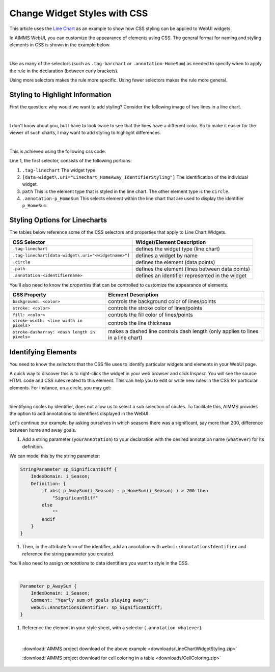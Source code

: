 .. BEGIN CONTENT

Change Widget Styles with CSS
===================================
.. meta::
   :description: How to change colors with CSS in AIMMS WebUI widgets.
   :keywords: css, widget, webui, color, line, chart
   
.. todo:: Clarify difference between AIMMS set elements and HTML elements.

This article uses the `Line Chart <https://documentation.aimms.com/webui/line-chart-widget.html>`_ as an example to show how CSS styling can be applied to WebUI widgets.

In AIMMS WebUI, you can customize the appearance of elements using CSS. The general format for naming and styling elements in CSS is shown in the example below.

.. image:: images/css-format.png
    :align: center 

|

Use as many of the selectors (such as ``.tag-barchart`` or ``.annotation-HomeSum``) as needed to specify when to apply the rule in the declaration (between curly brackets). 

Using more selectors makes the rule more specific. Using fewer selectors makes the rule more general.

Styling to Highlight Information
--------------------------------

First the question: why would we want to add styling? Consider the following image of two lines in a line chart. 

.. image:: images/Linechart-no-styling.png
    :align: center 

|

I don't know about you, but I have to look twice to see that the lines have a different color. So to make it easier for the viewer of such charts, I may want to add styling to highlight differences.

.. image:: images/Linechart-identifier-styling.png
    :align: center 

|

This is achieved using the following css code:

.. code-block:: none
    :linenos:

    .tag-linechart[data-widget\.uri="Linechart_HomeAway_IdentifierStyling"] path.annotation-p_HomeSum{
            stroke: blue;
    }

    .tag-linechart[data-widget\.uri="Linechart_HomeAway_IdentifierStyling"] circle.annotation-p_HomeSum{
            stroke: blue;
            fill: blue;
    }

    .tag-linechart[data-widget\.uri="Linechart_HomeAway_IdentifierStyling"] path.annotation-p_AwaySum{
            stroke: green;
    }

    .tag-linechart[data-widget\.uri="Linechart_HomeAway_IdentifierStyling"] circle.annotation-p_AwaySum{
            stroke: green;
            fill: green;
    }

Line 1, the first selector, consists of the following portions:

#. ``.tag-linechart`` The widget type

#. ``[data-widget\.uri="Linechart_HomeAway_IdentifierStyling"]`` The identification of the individual widget.

#. ``path`` This is the element type that is styled in the line chart. The other element type is the ``circle``.

#. ``.annotation-p_HomeSum`` This selects element within the line chart that are used to display the identifier ``p_HomeSum``. 

Styling Options for Linecharts
------------------------------

The tables below reference some of the CSS selectors and properties that apply to Line Chart Widgets.

+-----------------------------------------------------+-------------------------------------------------+
|CSS Selector                                         | Widget/Element Description                      |
+=====================================================+=================================================+
| ``.tag-linechart``                                  | defines the widget type (line chart)            |
+-----------------------------------------------------+-------------------------------------------------+
| ``.tag-linechart[data-widget\.uri="<widgetname>"]`` | defines a widget by name                        |
+-----------------------------------------------------+-------------------------------------------------+
| ``.circle``                                         | defines the element (data points)               |
+-----------------------------------------------------+-------------------------------------------------+
| ``.path``                                           | defines the element (lines between data points) |
+-----------------------------------------------------+-------------------------------------------------+
| ``.annotation-<identifiername>``                    | defines an identifier represented in the widget |
+-----------------------------------------------------+-------------------------------------------------+

You'll also need to know the *properties* that can be controlled to customize the appearance of elements.


+-------------------------------------------+-----------------------------------------------+
|CSS Property                               | Element Description                           |
+===========================================+===============================================+
| ``background: <color>``                   | controls the background color of lines/points |
+-------------------------------------------+-----------------------------------------------+
| ``stroke: <color>``                       | controls the stroke color of lines/points     |
+-------------------------------------------+-----------------------------------------------+
| ``fill: <color>``                         | controls the fill color of lines/points       |
+-------------------------------------------+-----------------------------------------------+
| ``stroke-width: <line width in pixels>``  | controls the line thickness                   |
+-------------------------------------------+-----------------------------------------------+
| ``stroke-dasharray:                       | makes a dashed line                           |
| <dash length in pixels>``                 | controls dash length                          |
|                                           | (only applies to lines in a line chart)       |
+-------------------------------------------+-----------------------------------------------+


Identifying Elements
----------------------

You need to know the *selectors* that the CSS file uses to identify particular widgets and elements in your WebUI page. 

A quick way to discover this is to right-click the widget in your web browser and click *Inspect*. You will see the source HTML code and CSS rules related to this element. This can help you to edit or write new rules in the CSS for particular elements. For instance, on a circle, you may get:

.. image:: images/AnnotatinInfoCircle.png
    :align: center 

|


Identifying circles by identifier, does not allow us to select a sub selection of circles.  
To facilitate this, AIMMS provides the option to add annotations to identifiers displayed in the WebUI.   

Let's continue our example, by asking ourselves in which seasons there was a significant, say more than 200, difference between home and away goals.

#. Add a string parameter (``yourAnnotation``) to your declaration with the desired annotation name (``whatever``) for its definition. 

We can model this by the string parameter: 

.. code-block:: aimms

    StringParameter sp_SignificantDiff {
        IndexDomain: i_Season;
        Definition: {
            if abs( p_AwaySum(i_Season) - p_HomeSum(i_Season) ) > 200 then
                "SignificantDiff"
            else
                ""
            endif
        }
    }
    
#. Then, in the attribute form of the identifier, add an annotation with ``webui::AnnotationsIdentifier`` and reference the string parameter you created. 

You'll also need to assign *annotations* to data identifiers you want to style in the CSS.

.. image:: images/css-annotation.png
    :align: center 

|
    
.. code-block:: aimms

    Parameter p_AwaySum {
        IndexDomain: i_Season;
        Comment: "Yearly sum of goals playing away";
        webui::AnnotationsIdentifier: sp_SignificantDiff;
    }

#. Reference the element in your style sheet, with a selector (``.annotation-whatever``). 

.. code-block:: none
    :linenos:

    .tag-linechart[data-widget\.uri="Linechart_HomeAway_ElementStyling"] circle.annotation-p_HomeSum.annotation-SignificantDiff{
            stroke: red;
            fill: red;
    }

    .tag-linechart[data-widget\.uri="Linechart_HomeAway_ElementStyling"] circle.annotation-p_AwaySum.annotation-SignificantDiff{
            stroke: red;
            fill: red;
    }

.. image:: images/Linechart-element-styling.png
    :align: center 

|

    :download:`AIMMS project download of the above example <downloads/LineChartWidgetStyling.zip>` 

    :download:`AIMMS project download for cell coloring in a table <downloads/CellColoring.zip>` 

.. seealso::

    * `Widget Options <https://documentation.aimms.com/webui/widget-options.html>`_
    * `Line Chart Widget <https://documentation.aimms.com/webui/line-chart-widget.html>`_
    * `CSS Styling <https://documentation.aimms.com/webui/css-styling.html>`_
    * `Data-Dependent Styling <https://documentation.aimms.com/webui/css-styling.html#data-dependent-styling>`_

.. END CONTENT



